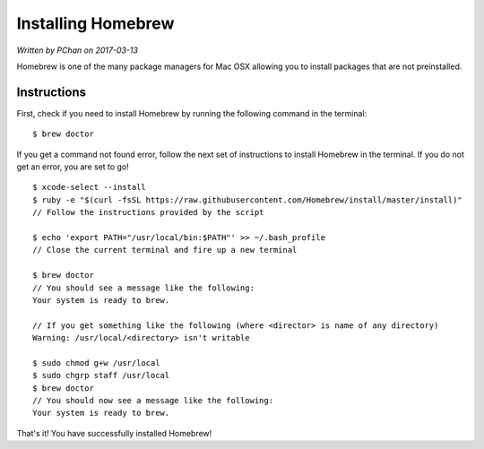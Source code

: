 .. _installation_system_tools_homebrew:

Installing Homebrew
===================

*Written by PChan on 2017-03-13*

Homebrew is one of the many package managers for Mac OSX allowing you to install packages that are not
preinstalled.

Instructions
------------
First, check if you need to install Homebrew by running the following command in the terminal:
::

   $ brew doctor

If you get a command not found error, follow the next set of instructions to install Homebrew in the
terminal.  If you do not get an error, you are set to go!

::

   $ xcode-select --install
   $ ruby -e "$(curl -fsSL https://raw.githubusercontent.com/Homebrew/install/master/install)"
   // Follow the instructions provided by the script

   $ echo 'export PATH="/usr/local/bin:$PATH"' >> ~/.bash_profile
   // Close the current terminal and fire up a new terminal

   $ brew doctor
   // You should see a message like the following:
   Your system is ready to brew.

   // If you get something like the following (where <director> is name of any directory)
   Warning: /usr/local/<directory> isn't writable

   $ sudo chmod g+w /usr/local
   $ sudo chgrp staff /usr/local
   $ brew doctor
   // You should now see a message like the following:
   Your system is ready to brew.

That's it!  You have successfully installed Homebrew!
